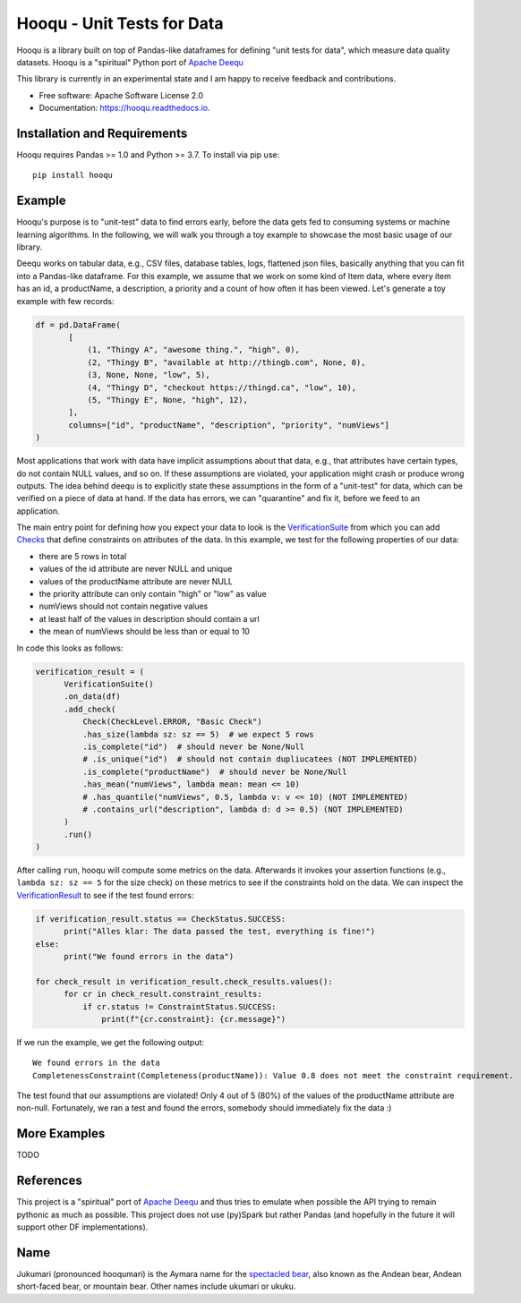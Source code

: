 ===============================
Hooqu - Unit Tests for Data
===============================

.. image:: https://img.shields.io/pypi/v/hooqu.svg
        :target: https://pypi.python.org/pypi/hooqu

.. image:: https://travis-ci.com/mfcabrera/hooqu.svg?token=pq89mpsBBBTg11hAgCHH&branch=master
        :target: https://travis-ci.org/mfcabrera/hooqu

.. image:: https://readthedocs.org/projects/hooqu/badge/?version=latest
        :target: https://hooqu.readthedocs.io/en/latest/?badge=latest
        :alt: Documentation Status
.. image:: https://pyup.io/repos/github/mfcabrera/hooqu/shield.svg
     :target: https://pyup.io/repos/github/mfcabrera/hooqu/
     :alt: Updates

Hooqu is a library built on top of Pandas-like dataframes for defining "unit tests for data",
which measure data quality datasets. Hooqu is a "spiritual" Python port of `Apache Deequ <https://github.com/awslabs/deequ/>`_

This library is currently in an experimental state and I am happy to receive feedback and contributions.

* Free software: Apache Software License 2.0
* Documentation: https://hooqu.readthedocs.io.


Installation and Requirements
-------------------------------

Hooqu requires Pandas >= 1.0 and Python >= 3.7. To install via pip use:

::

   pip install hooqu



Example
--------

Hooqu's purpose is to "unit-test" data to find errors early, before the data gets fed to consuming systems or machine learning algorithms.
In the following, we will walk you through a toy example to showcase the most basic usage of our library.

Deequ works on tabular data, e.g., CSV files, database tables, logs, flattened json files, basically anything that you can fit into a Pandas-like dataframe.
For this example, we assume that we work on some kind of Item data, where every item has an id, a productName,
a description, a priority and a count of how often it has been viewed. Let's generate a toy example with few records:

.. code:: python

   df = pd.DataFrame(
          [
              (1, "Thingy A", "awesome thing.", "high", 0),
              (2, "Thingy B", "available at http://thingb.com", None, 0),
              (3, None, None, "low", 5),
              (4, "Thingy D", "checkout https://thingd.ca", "low", 10),
              (5, "Thingy E", None, "high", 12),
          ],
          columns=["id", "productName", "description", "priority", "numViews"]
   )


Most applications that work with data have implicit assumptions about that data, e.g., that attributes have certain types,
do not contain NULL values, and so on. If these assumptions are violated, your application might crash or produce wrong outputs.
The idea behind deequ is to explicitly state these assumptions in the form of a "unit-test" for data,
which can be verified on a piece of data at hand. If the data has errors, we can "quarantine" and fix it, before we feed to an application.

The main entry point for defining how you expect your data to look is the `VerificationSuite <https://github.com/mfcabrera/hooqu/blob/master/hooqu/verification_suite.py>`_ from which
you can add  `Checks <https://github.com/mfcabrera/hooqu/blob/master/hooqu/checks.py>`_ that define constraints on attributes of the data. In this example, we test for the following properties of our data:

- there are 5 rows in total
- values of the id attribute are never NULL and unique
- values of the productName attribute are never NULL
- the priority attribute can only contain "high" or "low" as value
- numViews should not contain negative values
- at least half of the values in description should contain a url
- the mean of numViews should be less than or equal to 10

In code this looks as follows:

.. code:: python

    verification_result = (
          VerificationSuite()
          .on_data(df)
          .add_check(
              Check(CheckLevel.ERROR, "Basic Check")
              .has_size(lambda sz: sz == 5)  # we expect 5 rows
              .is_complete("id")  # should never be None/Null
              # .is_unique("id")  # should not contain dupliucatees (NOT IMPLEMENTED)
              .is_complete("productName")  # should never be None/Null
              .has_mean("numViews", lambda mean: mean <= 10)
              # .has_quantile("numViews", 0.5, lambda v: v <= 10) (NOT IMPLEMENTED)
              # .contains_url("description", lambda d: d >= 0.5) (NOT IMPLEMENTED)
          )
          .run()
    )



After calling ``run``, hooqu will compute some metrics on the data. Afterwards it invokes your assertion functions
(e.g., ``lambda sz: sz == 5`` for the size check) on these metrics to see if the constraints hold on the data.
We can inspect the `VerificationResult <https://github.com/mfcabrera/hooqu/blob/b2c522854c674db9496c89d540df3fe4bb30d882/hooqu/verification_suite.py#L17>`_ to see if the test found errors:

.. code:: python

    if verification_result.status == CheckStatus.SUCCESS:
          print("Alles klar: The data passed the test, everything is fine!")
    else:
          print("We found errors in the data")

    for check_result in verification_result.check_results.values():
          for cr in check_result.constraint_results:
              if cr.status != ConstraintStatus.SUCCESS:
                  print(f"{cr.constraint}: {cr.message}")

If we run the example, we get the following output:

::

   We found errors in the data
   CompletenessConstraint(Completeness(productName)): Value 0.8 does not meet the constraint requirement.

The test found that our assumptions are violated! Only 4 out of 5 (80%) of the values of the productName attribute are non-null.
Fortunately, we ran a test and found the errors, somebody should immediately fix the data :)


More Examples
-------------

TODO


References
-----------

This project is a "spiritual" port of `Apache Deequ <https://github.com/awslabs/deequ/>`_ and thus tries to emulate
when possible the API trying to remain pythonic as much as possible. This project does not use (py)Spark but rather
Pandas (and hopefully in the future it will support other DF implementations).

Name
---------

Jukumari (pronounced hooqumari) is the Aymara name for the `spectacled bear <https://en.wikipedia.org/wiki/Spectacled_bear>`_, also known as the Andean
bear, Andean short-faced bear, or mountain bear. Other names include ukumari or ukuku.

